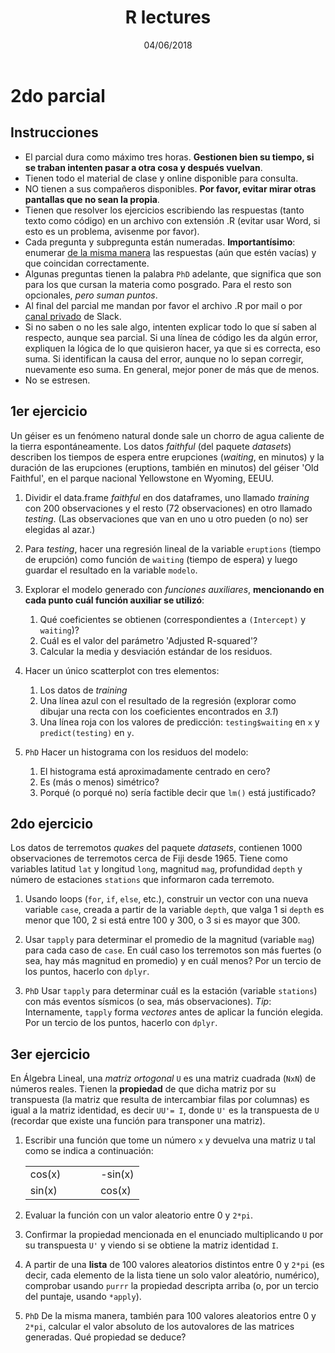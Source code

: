 #    -*- mode: org -*-
#+TITLE: R lectures
#+DATE: 04/06/2018
#+AUTHOR: Luis G. Moyano
#+EMAIL: lgmoyano@gmail.com

#+OPTIONS: author:nil date:t email:nil
#+OPTIONS: ^:nil _:nil
#+STARTUP: showall expand
#+options: toc:nil
#+REVEAL_ROOT: ../../reveal.js/
#+REVEAL_TITLE_SLIDE_TEMPLATE: Recursive Search
#+OPTIONS: reveal_center:t reveal_progress:t reveal_history:nil reveal_control:t
#+OPTIONS: reveal_rolling_links:nil reveal_keyboard:t reveal_overview:t num:nil
#+OPTIONS: reveal_title_slide:"<h1>%t</h1><h3>%d</h3>"
#+REVEAL_MARGIN: 0.1
#+REVEAL_MIN_SCALE: 0.5
#+REVEAL_MAX_SCALE: 2.5
#+REVEAL_TRANS: slide
#+REVEAL_SPEED: fast
#+REVEAL_THEME: my_moon
#+REVEAL_HEAD_PREAMBLE: <meta name="description" content="Programación en R 2018">
#+REVEAL_POSTAMBLE: <p> @luisgmoyano </p>
#+REVEAL_PLUGINS: (highlight)
#+REVEAL_HIGHLIGHT_CSS: %r/lib/css/zenburn.css
#+REVEAL_HLEVEL: 1

# # (setq org-reveal-title-slide "<h1>%t</h1><br/><h2>%a</h2><h3>%e / <a href=\"http://twitter.com/ben_deane\">@ben_deane</a></h3><h2>%d</h2>")
# # (setq org-reveal-title-slide 'auto)
# # see https://github.com/yjwen/org-reveal/commit/84a445ce48e996182fde6909558824e154b76985

# #+OPTIONS: reveal_width:1200 reveal_height:800
# #+OPTIONS: toc:1
# #+REVEAL_PLUGINS: (markdown notes)
# #+REVEAL_EXTRA_CSS: ./local
# ## black, blood, league, moon, night, serif, simple, sky, solarized, source, template, white
# #+REVEAL_HEADER: <meta name="description" content="Programación en R 2017">
# #+REVEAL_FOOTER: <meta name="description" content="Programación en R 2017">


#+begin_src yaml :exports (when (eq org-export-current-backend 'md) "results") :exports (when (eq org-export-current-backend 'reveal) "none") :results value html 
--- 
layout: default 
title: Parcial 2
--- 
#+end_src 
#+results:

# #+begin_html
# <img src="right-fail.png">
# #+end_html

# #+ATTR_REVEAL: :frag roll-in

* 2do parcial
** Instrucciones
- El parcial dura como máximo tres horas. *Gestionen bien su tiempo, si se traban intenten pasar a otra cosa y después vuelvan*.
- Tienen todo el material de clase y online disponible para consulta.
- NO tienen a sus compañeros disponibles. *Por favor, evitar mirar otras pantallas que no sean la propia*.
- Tienen que resolver los ejercicios escribiendo las respuestas (tanto texto como código) en un archivo con extensión .R (evitar usar Word, si esto es un problema, avisenme por favor).
- Cada pregunta y subpregunta están numeradas. *Importantísimo*: enumerar _de la misma manera_ las respuestas (aún que estén vacías) y que coincidan correctamente.
- Algunas preguntas tienen la palabra ~PhD~ adelante, que significa que son para los que cursan la materia como posgrado. Para el resto son opcionales, /pero suman puntos/.
- Al final del parcial me mandan por favor el archivo .R por mail o por _canal privado_ de Slack. 
- Si no saben o no les sale algo, intenten explicar todo lo que sí saben al respecto, aunque sea parcial. Si una línea de código les da algún error, expliquen la lógica de lo que quisieron hacer, ya que si es correcta, eso suma. Si identifican la causa del error, aunque no lo sepan corregir, nuevamente eso suma. En general, mejor poner de más que de menos.
- No se estresen.

** 1er ejercicio
Un géiser es un fenómeno natural donde sale un chorro de agua caliente
de la tierra espontáneamente. Los datos /faithful/ (del paquete
/datasets/) describen los tiempos de espera entre erupciones
(/waiting/, en minutos) y la duración de las erupciones (eruptions,
también en minutos) del géiser 'Old Faithful', en el parque nacional
Yellowstone en Wyoming, EEUU.

1. Dividir el data.frame /faithful/ en dos dataframes, uno llamado /training/ con 200 observaciones y el resto (72 observaciones) en otro llamado /testing/. (Las observaciones que van en uno u otro pueden (o no) ser elegidas al azar.)

2. Para /testing/, hacer una regresión lineal de la variable ~eruptions~ (tiempo de erupción) como función de ~waiting~ (tiempo de espera) y luego guardar el resultado en la variable ~modelo~.

3. Explorar el modelo generado con /funciones auxiliares/, *mencionando en cada punto cuál función auxiliar se utilizó*:
   1. Qué coeficientes se obtienen (correspondientes a ~(Intercept)~ y ~waiting~)?
   2. Cuál es el valor del parámetro 'Adjusted R-squared'?
   3. Calcular la media y desviación estándar de los residuos.

4. Hacer un único scatterplot con tres elementos: 
   1. Los datos de /training/ 
   2. Una línea azul con el resultado de la regresión (explorar como dibujar una recta con los coeficientes encontrados en /3.1/)
   3. Una línea roja con los valores de predicción: ~testing$waiting~ en ~x~ y ~predict(testing)~ en ~y~.

5. ~PhD~ Hacer un histograma con los residuos del modelo:
   1. El histograma está aproximadamente centrado en cero?
   2. Es (más o menos) simétrico?
   3. Porqué (o porqué no) sería factible decir que ~lm()~ está justificado?
    
** 2do ejercicio
Los datos de terremotos /quakes/ del paquete /datasets/, contienen 1000 observaciones de terremotos cerca de Fiji desde 1965. Tiene como variables latitud ~lat~ y longitud ~long~, magnitud ~mag~, profundidad ~depth~ y número de estaciones ~stations~ que informaron cada terremoto.

1. Usando loops (~for~, ~if~, ~else~, etc.), construir un vector con una nueva variable ~case~, creada a partir de la variable ~depth~, que valga 1 si ~depth~ es menor que 100, 2 si está entre 100 y 300, o 3 si es mayor que 300.

2. Usar ~tapply~ para determinar el promedio de la magnitud (variable ~mag~) para cada caso de ~case~. En cuál caso los terremotos son más fuertes (o sea, hay más magnitud en promedio) y en cuál menos? Por un tercio de los puntos, hacerlo con ~dplyr~.

3. ~PhD~ Usar ~tapply~ para determinar cuál es la estación (variable ~stations~) con más eventos sísmicos (o sea, más observaciones). /Tip/: Internamente, ~tapply~ forma /vectores/ antes de aplicar la función elegida. Por un tercio de los puntos, hacerlo con ~dplyr~.

** 3er ejercicio
En Álgebra Lineal, una /matriz ortogonal/ ~U~ es una matriz cuadrada (~NxN~) de números reales. Tienen la *propiedad* de que dicha matriz por su transpuesta (la matriz que resulta de intercambiar filas por columnas) es igual a la matriz identidad, es decir ~UU'= I~, donde ~U'~ es la transpuesta de ~U~ (recordar que existe una función para transponer una matriz). 

1. Escribir una función que tome un número ~x~ y devuelva una matriz ~U~ tal como se indica a continuación:
   | cos(x) |   |   |   | -sin(x) |
   | sin(x) |   |   |   | cos(x)  |

2. Evaluar la función con un valor aleatorio entre 0 y ~2*pi~. 

3. Confirmar la propiedad mencionada en el enunciado multiplicando ~U~ por su transpuesta ~U'~ y viendo si se obtiene la matriz identidad ~I~.

4. A partir de una *lista* de 100 valores aleatorios distintos entre 0 y ~2*pi~ (es decir, cada elemento de la lista tiene un solo valor aleatório, numérico), comprobar usando ~purrr~ la propiedad descripta arriba (o, por un tercio del puntaje, usando ~*apply~).

5. ~PhD~ De la misma manera, también para 100 valores aleatorios entre 0 y ~2*pi~, calcular el valor absoluto de los autovalores de las matrices generadas. Qué propiedad se deduce?
